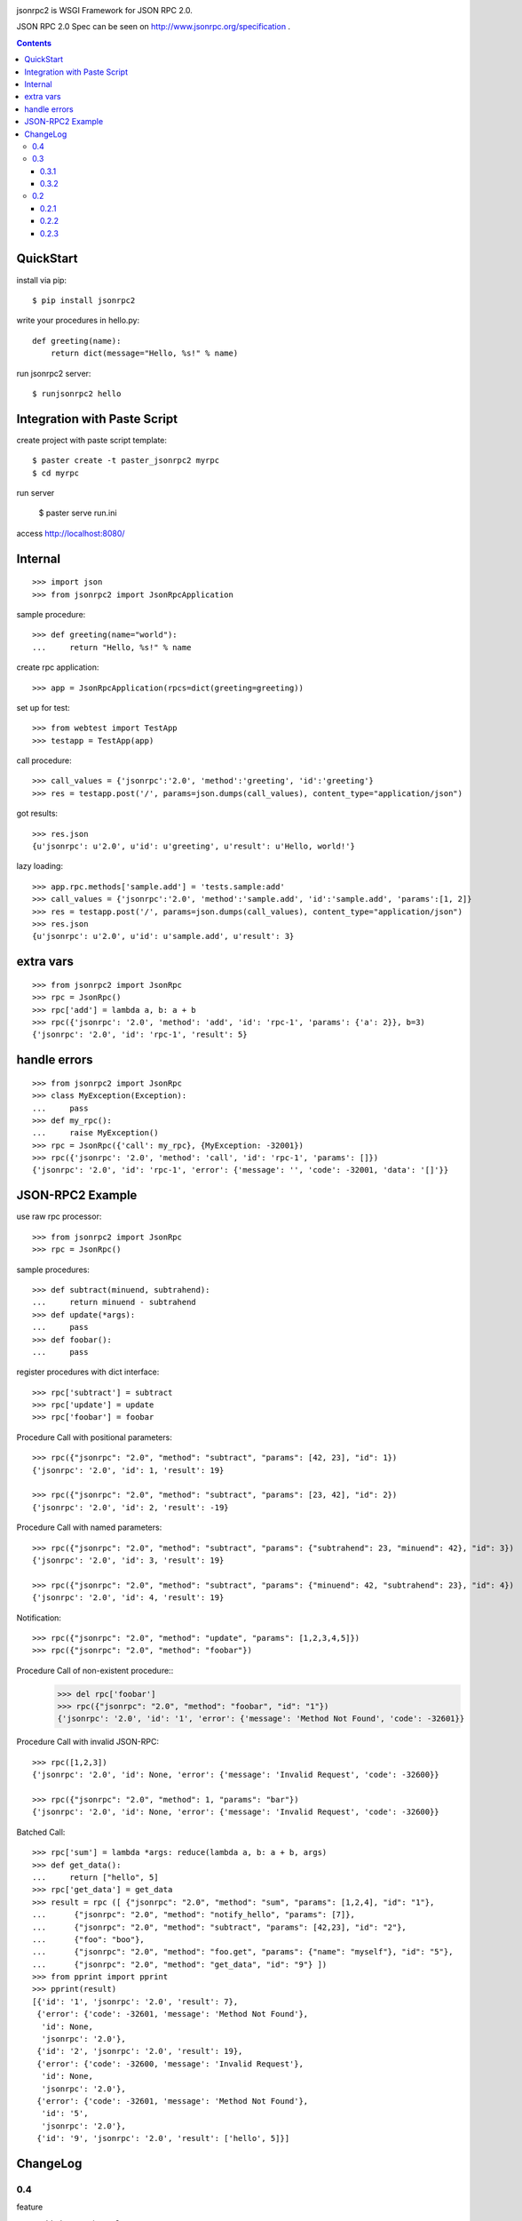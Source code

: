 .. -*- restructuredtext -*-

.. image:: https://drone.io/bitbucket.org/aodag/jsonrpc2/status.png
   :target: https://drone.io/bitbucket.org/aodag/jsonrpc2/latest

jsonrpc2 is WSGI Framework for JSON RPC 2.0.

JSON RPC 2.0 Spec can be seen on http://www.jsonrpc.org/specification .

.. contents::

QuickStart
==========================================

install via pip::

 $ pip install jsonrpc2

write your procedures in hello.py::

 def greeting(name):
     return dict(message="Hello, %s!" % name)

run jsonrpc2 server::

 $ runjsonrpc2 hello


Integration with Paste Script
===============================================

create project with paste script template::

 $ paster create -t paster_jsonrpc2 myrpc
 $ cd myrpc

run server

 $ paster serve run.ini

access http://localhost:8080/


Internal
===============================

::

 >>> import json
 >>> from jsonrpc2 import JsonRpcApplication

sample procedure::

 >>> def greeting(name="world"):
 ...     return "Hello, %s!" % name

create rpc application::

 >>> app = JsonRpcApplication(rpcs=dict(greeting=greeting))

set up for test::

 >>> from webtest import TestApp
 >>> testapp = TestApp(app)

call procedure::

 >>> call_values = {'jsonrpc':'2.0', 'method':'greeting', 'id':'greeting'}
 >>> res = testapp.post('/', params=json.dumps(call_values), content_type="application/json")

got results::

 >>> res.json
 {u'jsonrpc': u'2.0', u'id': u'greeting', u'result': u'Hello, world!'}


lazy loading::

 >>> app.rpc.methods['sample.add'] = 'tests.sample:add'
 >>> call_values = {'jsonrpc':'2.0', 'method':'sample.add', 'id':'sample.add', 'params':[1, 2]}
 >>> res = testapp.post('/', params=json.dumps(call_values), content_type="application/json")
 >>> res.json
 {u'jsonrpc': u'2.0', u'id': u'sample.add', u'result': 3}


extra vars
==================

::

 >>> from jsonrpc2 import JsonRpc
 >>> rpc = JsonRpc()
 >>> rpc['add'] = lambda a, b: a + b
 >>> rpc({'jsonrpc': '2.0', 'method': 'add', 'id': 'rpc-1', 'params': {'a': 2}}, b=3)
 {'jsonrpc': '2.0', 'id': 'rpc-1', 'result': 5}

handle errors
=================

::

 >>> from jsonrpc2 import JsonRpc
 >>> class MyException(Exception):
 ...     pass
 >>> def my_rpc():
 ...     raise MyException()
 >>> rpc = JsonRpc({'call': my_rpc}, {MyException: -32001})
 >>> rpc({'jsonrpc': '2.0', 'method': 'call', 'id': 'rpc-1', 'params': []})
 {'jsonrpc': '2.0', 'id': 'rpc-1', 'error': {'message': '', 'code': -32001, 'data': '[]'}}


JSON-RPC2 Example
=====================================================

use raw rpc processor::

 >>> from jsonrpc2 import JsonRpc
 >>> rpc = JsonRpc()

sample procedures::

 >>> def subtract(minuend, subtrahend):
 ...     return minuend - subtrahend
 >>> def update(*args):
 ...     pass
 >>> def foobar():
 ...     pass

register procedures with dict interface::

 >>> rpc['subtract'] = subtract
 >>> rpc['update'] = update
 >>> rpc['foobar'] = foobar

Procedure Call with positional parameters::

 >>> rpc({"jsonrpc": "2.0", "method": "subtract", "params": [42, 23], "id": 1})
 {'jsonrpc': '2.0', 'id': 1, 'result': 19}

 >>> rpc({"jsonrpc": "2.0", "method": "subtract", "params": [23, 42], "id": 2})
 {'jsonrpc': '2.0', 'id': 2, 'result': -19}

Procedure Call with named parameters::

 >>> rpc({"jsonrpc": "2.0", "method": "subtract", "params": {"subtrahend": 23, "minuend": 42}, "id": 3})
 {'jsonrpc': '2.0', 'id': 3, 'result': 19}

 >>> rpc({"jsonrpc": "2.0", "method": "subtract", "params": {"minuend": 42, "subtrahend": 23}, "id": 4})
 {'jsonrpc': '2.0', 'id': 4, 'result': 19}

Notification::

 >>> rpc({"jsonrpc": "2.0", "method": "update", "params": [1,2,3,4,5]})
 >>> rpc({"jsonrpc": "2.0", "method": "foobar"})

Procedure Call of non-existent procedure::
 >>> del rpc['foobar']
 >>> rpc({"jsonrpc": "2.0", "method": "foobar", "id": "1"})
 {'jsonrpc': '2.0', 'id': '1', 'error': {'message': 'Method Not Found', 'code': -32601}}

Procedure Call with invalid JSON-RPC::

 >>> rpc([1,2,3])
 {'jsonrpc': '2.0', 'id': None, 'error': {'message': 'Invalid Request', 'code': -32600}}

 >>> rpc({"jsonrpc": "2.0", "method": 1, "params": "bar"})
 {'jsonrpc': '2.0', 'id': None, 'error': {'message': 'Invalid Request', 'code': -32600}}


Batched Call::

 >>> rpc['sum'] = lambda *args: reduce(lambda a, b: a + b, args)
 >>> def get_data():
 ...     return ["hello", 5]
 >>> rpc['get_data'] = get_data
 >>> result = rpc ([ {"jsonrpc": "2.0", "method": "sum", "params": [1,2,4], "id": "1"},
 ...      {"jsonrpc": "2.0", "method": "notify_hello", "params": [7]},
 ...      {"jsonrpc": "2.0", "method": "subtract", "params": [42,23], "id": "2"},
 ...      {"foo": "boo"},
 ...      {"jsonrpc": "2.0", "method": "foo.get", "params": {"name": "myself"}, "id": "5"},
 ...      {"jsonrpc": "2.0", "method": "get_data", "id": "9"} ])
 >>> from pprint import pprint
 >>> pprint(result)
 [{'id': '1', 'jsonrpc': '2.0', 'result': 7},
  {'error': {'code': -32601, 'message': 'Method Not Found'},
   'id': None,
   'jsonrpc': '2.0'},
  {'id': '2', 'jsonrpc': '2.0', 'result': 19},
  {'error': {'code': -32600, 'message': 'Invalid Request'},
   'id': None,
   'jsonrpc': '2.0'},
  {'error': {'code': -32601, 'message': 'Method Not Found'},
   'id': '5',
   'jsonrpc': '2.0'},
  {'id': '9', 'jsonrpc': '2.0', 'result': ['hello', 5]}]



ChangeLog
===================================================

0.4
-----------------------------------------------
feature

- added supporting py3
- added registering application errors

fixed bugs

- Dont raise internal error for server exceptions `#13 <https://bitbucket.org/aodag/jsonrpc2/issue/13/dont-raise-internal-error-for-server>`_
- incorrect Content-type `#15 https://bitbucket.org/aodag/jsonrpc2/issue/15/incorrect-content-type`_
- internal logging configuration broken `#16 <https://bitbucket.org/aodag/jsonrpc2/issue/16/internal-logging-configuration-broken>`_

0.3
-----------------------------------------------

- fix bugs
- Paste Scripte templates
- runjsonrpc2 command

0.3.1
~~~~~~~~~~~~~~~~~~~~~~~~~~~~~~~~~~~~~~~~~~~~~~~

- fix bugs (content-type with charset)

0.3.2
~~~~~~~~~~~~~~~~~~~~~~~~~~~~~~~~~~~~~~~~~~~~~~~
- enable to pass the extra vars to procedures

0.2
-----------------------------------------------

- remove dependency to WebOb
- split procedure call class from web application class

0.2.1
~~~~~~~~~~~~~~~~~~~~~~~~~~~~~~~~~~~~~~~~~~~~~~~

- lazy loading from method name.

0.2.2
~~~~~~~~~~~~~~~~~~~~~~~~~~~~~~~~~~~~~~~~~~~~~~~

- add dict interface.

0.2.3
~~~~~~~~~~~~~~~~~~~~~~~~~~~~~~~~~~~~~~~~~~~~~~~

- fix: read body with CONTENT_LENGTH.


